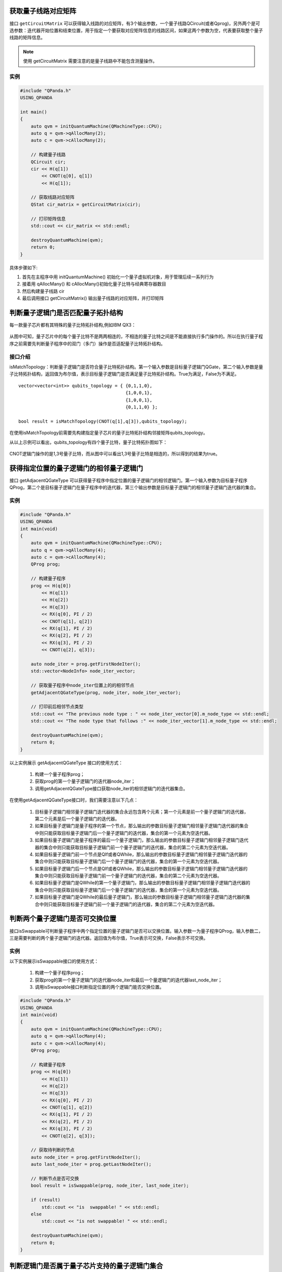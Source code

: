 .. 量子线路信息查询:

获取量子线路对应矩阵
====================

接口 ``getCircuitMatrix`` 可以获得输入线路的对应矩阵，有3个输出参数，一个量子线路QCircuit(或者Qprog)，另外两个是可选参数：迭代器开始位置和结束位置，用于指定一个要获取对应矩阵信息的线路区间，如果这两个参数为空，代表要获取整个量子线路的矩阵信息。

.. note:: 使用 getCircuitMatrix 需要注意的是量子线路中不能包含测量操作。

实例
---------------

.. code-block:: c

    #include "QPanda.h"
    USING_QPANDA

    int main()
    {
        auto qvm = initQuantumMachine(QMachineType::CPU);
        auto q = qvm->qAllocMany(2);
        auto c = qvm->cAllocMany(2);

        // 构建量子线路
        QCircuit cir;
        cir << H(q[1])
            << CNOT(q[0], q[1])
            << H(q[1]);
        
        // 获取线路对应矩阵
        QStat cir_matrix = getCircuitMatrix(cir);

        // 打印矩阵信息
        std::cout << cir_matrix << std::endl;

        destroyQuantumMachine(qvm);
        return 0;
    }


具体步骤如下:

1. 首先在主程序中用 initQuantumMachine()
   初始化一个量子虚拟机对象，用于管理后续一系列行为
2. 接着用 qAllocMany() 和 cAllocMany()初始化量子比特与经典寄存器数目
3. 然后构建量子线路 cir
4. 最后调用接口 getCircuitMatrix() 输出量子线路的对应矩阵，并打印矩阵


判断量子逻辑门是否匹配量子拓扑结构
====================================

每一款量子芯片都有其特殊的量子比特拓扑结构,例如IBM QX3：

.. figure:: ./images/IBM_Qubits.png
   :alt:

从图中可知，量子芯片中的每个量子比特不是两两相连的，不相连的量子比特之间是不能直接执行多门操作的。所以在执行量子程序之前需要先判断量子程序中的双门（多门）操作是否适配量子比特拓扑结构。

接口介绍
---------------

isMatchTopology：判断量子逻辑门是否符合量子比特拓扑结构。第一个输入参数是目标量子逻辑门QGate，第二个输入参数是量子比特拓扑结构，返回值为布尔值，表示目标量子逻辑门是否满足量子比特拓扑结构。True为满足，False为不满足。

::

    vector<vector<int>> qubits_topology = { {0,1,1,0},
                                            {1,0,0,1},
                                            {1,0,0,1},
                                            {0,1,1,0} };

    bool result = isMatchTopology(CNOT(q[1],q[3]),qubits_topology);

在使用isMatchTopology前需要先构建指定量子芯片的量子比特拓扑结构邻接矩阵qubits_topology。

从以上示例可以看出，qubits_topology有四个量子比特，量子比特拓扑图如下：

.. figure:: ./images/My_Qubits.png
   :alt:

CNOT逻辑门操作的是1,3号量子比特，而从图中可以看出1,3号量子比特是相连的，所以得到的结果为true。

获得指定位置的量子逻辑门的相邻量子逻辑门
========================================

接口 getAdjacentQGateType 可以获得量子程序中指定位置的量子逻辑门的相邻逻辑门。第一个输入参数为目标量子程序QProg，第二个是目标量子逻辑门在量子程序中的迭代器，第三个输出参数是目标量子逻辑门的相邻量子逻辑门迭代器的集合。

实例
---------------

.. code-block:: c
 
    #include "QPanda.h"
    USING_QPANDA
    int main(void)
    {
        auto qvm = initQuantumMachine(QMachineType::CPU);
        auto q = qvm->qAllocMany(4);
        auto c = qvm->cAllocMany(4);
        QProg prog;

        // 构建量子程序
        prog << H(q[0]) 
            << H(q[1]) 
            << H(q[2]) 
            << H(q[3])
            << RX(q[0], PI / 2) 
            << CNOT(q[1], q[2])
            << RX(q[1], PI / 2) 
            << RX(q[2], PI / 2)
            << RX(q[3], PI / 2) 
            << CNOT(q[2], q[3]);

        auto node_iter = prog.getFirstNodeIter();
        std::vector<NodeInfo> node_iter_vector;

        // 获取量子程序中node_iter位置上的的相邻节点
        getAdjacentQGateType(prog, node_iter, node_iter_vector);

        // 打印前后相邻节点类型
        std::cout << "The previous node type : " << node_iter_vector[0].m_node_type << std::endl;
        std::cout << "The node type that follows :" << node_iter_vector[1].m_node_type << std::endl;

        destroyQuantumMachine(qvm);
        return 0;
    }



以上实例展示 getAdjacentQGateType 接口的使用方式：

  1. 构建一个量子程序prog；
  2. 获取prog的第一个量子逻辑门的迭代器node_iter；
  3. 调用getAdjacentQGateType接口获取node_iter的相邻逻辑门的迭代器集合。

在使用getAdjacentQGateType接口时，我们需要注意以下几点： 

  1. 目标量子逻辑门相邻量子逻辑门迭代器的集合永远包含两个元素；第一个元素是前一个量子逻辑门的迭代器，第二个元素是后一个量子逻辑门的迭代器。
  2. 如果目标量子逻辑门是量子程序的第一个节点，那么输出的参数目标量子逻辑门相邻量子逻辑门迭代器的集合中则只能获取目标量子逻辑门后一个量子逻辑门的迭代器，集合的第一个元素为空迭代器。
  3. 如果目标量子逻辑门是量子程序的最后一个量子逻辑门，那么输出的参数目标量子逻辑门相邻量子逻辑门迭代器的集合中则只能获取目标量子逻辑门前一个量子逻辑门的迭代器，集合的第二个元素为空迭代器。
  4. 如果目标量子逻辑门前一个节点是QIf或者QWhile，那么输出的参数目标量子逻辑门相邻量子逻辑门迭代器的集合中则只能获取目标量子逻辑门后一个量子逻辑门的迭代器，集合的第一个元素为空迭代器。
  5. 如果目标量子逻辑门后一个节点是QIf或者QWhile，那么输出的参数目标量子逻辑门相邻量子逻辑门迭代器的集合中则只能获取目标量子逻辑门前一个量子逻辑门的迭代器，集合的第二个元素为空迭代器。
  6. 如果目标量子逻辑门是QWhile的第一个量子逻辑门，那么输出的参数目标量子逻辑门相邻量子逻辑门迭代器的集合中则只能获取目标量子逻辑门后一个量子逻辑门的迭代器，集合的第一个元素为空迭代器。
  7. 如果目标量子逻辑门是QWhile的最后量子逻辑门，那么输出的参数目标量子逻辑门相邻量子逻辑门迭代器的集合中则只能获取目标量子逻辑门前一个量子逻辑门的迭代器，集合的第二个元素为空迭代器。

判断两个量子逻辑门是否可交换位置
================================

接口isSwappable可判断量子程序中两个指定位置的量子逻辑门是否可以交换位置。输入参数一为量子程序QProg，输入参数二，三是需要判断的两个量子逻辑门的迭代器。返回值为布尔值，True表示可交换，False表示不可交换。

实例
---------------

以下实例展示isSwappable接口的使用方式：

  1. 构建一个量子程序prog； 
  2. 获取prog的第一个量子逻辑门的迭代器node_iter和最后一个量逻辑门的迭代器last_node_iter；
  3. 调用isSwappable接口判断指定位置的两个逻辑门能否交换位置。

.. code-block:: c

    #include "QPanda.h"
    USING_QPANDA
    int main(void)
    {
        auto qvm = initQuantumMachine(QMachineType::CPU);
        auto q = qvm->qAllocMany(4);
        auto c = qvm->cAllocMany(4);
        QProg prog;

        // 构建量子程序
        prog << H(q[0]) 
            << H(q[1]) 
            << H(q[2]) 
            << H(q[3])
            << RX(q[0], PI / 2) 
            << CNOT(q[1], q[2])
            << RX(q[1], PI / 2) 
            << RX(q[2], PI / 2)
            << RX(q[3], PI / 2) 
            << CNOT(q[2], q[3]);
        
        // 获取待判断的节点
        auto node_iter = prog.getFirstNodeIter();
        auto last_node_iter = prog.getLastNodeIter();

        // 判断节点是否可交换
        bool result = isSwappable(prog, node_iter, last_node_iter);

        if (result)
            std::cout << "is  swappable! " << std::endl;
        else
            std::cout << "is not swappable! " << std::endl;

        destroyQuantumMachine(qvm);
        return 0;
    }


判断逻辑门是否属于量子芯片支持的量子逻辑门集合
==============================================

量子芯片支持的量子逻辑门集合可在元数据配置文件QPandaConfig.xml
中配置。如果我们没有设置配置文件，QPanda会默认设置一个默认量子逻辑门集合。

默认集合如下所示：

::

        single_gates.push_back("RX");
        single_gates.push_back("RY");
        single_gates.push_back("RZ");
        single_gates.push_back("X1");
        single_gates.push_back("H");
        single_gates.push_back("S");

        double_gates.push_back("CNOT");
        double_gates.push_back("CZ");
        double_gates.push_back("ISWAP");

配置文件可仿照下面设置:

::

    <QGate>
        <SingleGate>
            <Gate time = "2">rx</Gate>
            <Gate time = "2">Ry</Gate>
            <Gate time = "2">RZ</Gate>
            <Gate time = "2">S</Gate>
            <Gate time = "2">H</Gate>
            <Gate time = "2">X1</Gate>
        </SingleGate>
        <DoubleGate>
            <Gate time = "5">CNOT</Gate>
            <Gate time = "5">CZ</Gate>
            <Gate time = "5">ISWAP</Gate>
        </DoubleGate>
    </QGate>

从上面的示例中我们可以得到，量子芯片支持RX，RY，RZ，S，H，X1，CNOT，CZ，ISWAP门。在配置文件配置完成后，我们可以调用接口isSupportedGateType，判断逻辑门是否属于量子芯片支持的量子逻辑门集合。isSupportedGateType接口只有一个参数：目标量子逻辑门；

.. code-block:: c

    #include "QPanda.h"
    USING_QPANDA

    int main(void)
    {
        auto qvm = initQuantumMachine();
        auto q = qvm->qAllocMany(5);
        QProg prog;

        // 构建待判断的逻辑门
        prog << H(q[1]);

        // 判断逻辑门类型是否支持
        bool result = isSupportedGateType(prog.getFirstNodeIter());

        if (result)
            std::cout << "Gate type is supported !";
        else
            std::cout << "Gate type is not supported !";

        destroyQuantumMachine(qvm);
        return 0;
    }

.. note:: 用户可通过如下链接地址获取默认配置文件 `QPandaConfig.xml <https://github.com/OriginQ/QPanda-2/blob/master/QPandaConfig.xml>`_ , 将该默认配置文件放在执行程序同级目录下，可执行程序会自动解析该文件。
